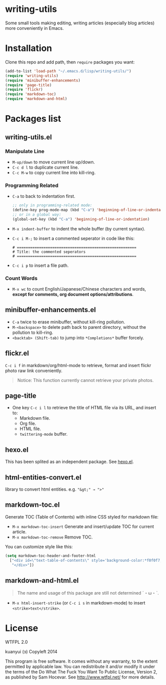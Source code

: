 * writing-utils
Some small tools making editing, writing articles (especially blog articles) more conveniently in Emacs.
* Installation
Clone this repo and add path, then =require= packages you want:

#+BEGIN_SRC emacs-lisp
(add-to-list 'load-path "~/.emacs.d/lisp/writing-utils/")
(require 'writing-utils)
(require 'minibuffer-enhancements)
(require 'page-title)
(require 'flickr)
(require 'markdown-toc)
(require 'markdown-and-html)
#+END_SRC

* Packages list
** writing-utils.el
*** Manipulate Line
- =M-up/down= to move current line up/down.
- =C-c d l= to duplicate current line.
- =C-c M-w= to copy current line into kill-ring.

*** Programming Related
- =C-a= to back to indentation first.
  #+BEGIN_SRC emacs-lisp
  ;; only in programming-related mode:
  (define-key prog-mode-map (kbd "C-a") 'beginning-of-line-or-indentation)
  ;; or in a global way:
  (global-set-key (kbd "C-a") 'beginning-of-line-or-indentation)
  #+END_SRC

- =M-x indent-buffer= to indent the whole buffer (by current syntax).
- =C-c i M-;= to insert a commented seperator in code like this:
  #+BEGIN_EXAMPLE
  # ======================================================
  # Title: the commented seperators
  # ======================================================
  #+END_EXAMPLE
- =C-c i p= to insert a file path.

*** Count Words
- =M-x wc= to count English/Japanese/Chinese characters and words, *except for comments, org document options/attributions*.

** minibuffer-enhancements.el
- =C-a= twice to erase minibuffer, without kill-ring pollution.
- =M-<backspace>= to delete path back to parent directory, without the pollution to kill-ring.
- =<backtab> (Shift-tab)= to jump into =*Completions*= buffer forcely.
** flickr.el
=C-c i f= in markdown/org/html-mode to retrieve, format and insert flickr photo raw link conveniently.

#+BEGIN_QUOTE
Notice: This function currently cannot retrieve your private photos.
#+END_QUOTE

** page-title
- One key =C-c i l= to retrieve the title of HTML file via its URL, and insert to:
    - Markdown file.
    - Org file.
    - HTML file.
    - =twittering-mode= buffer.

** hexo.el
This has been splited as an independent package. See [[https://github.com/kuanyui/hexo.el][hexo.el]].
** html-entities-convert.el
library to convert html entities. e.g. ="&gt;" → ">"=

** markdown-toc.el
Generate TOC (Table of Contents) with inline CSS styled for markdown file:
- =M-x markdown-toc-insert= Generate and insert/update TOC for current article.
- =M-x markdown-toc-remove= Remove TOC.

You can customize style like this:
#+BEGIN_SRC emacs-lisp
(setq markdown-toc-header-and-footer-html
  ["<div id=\"text-table-of-contents\" style='background-color:*f0f0f7;border-left:5px solid *568DBE;padding:10px 20px;margin:1em 0;display:table;'><h3 style='color:*505050;margin-top:10px !important;'>Contents</h3>"
   "</div>"])
#+END_SRC

** markdown-and-html.el
#+BEGIN_QUOTE
The name and usage of this package are still not determined ˊ・ω・ˋ.
#+END_QUOTE

- =M-x html-insert-strike= (or =C-c i s= in markdown-mode) to insert =<strike>text</strike>=.

* License
WTFPL 2.0

kuanyui (ɔ) Copyleft 2014

This program is free software. It comes without any warranty, to the extent permitted by applicable law. You can redistribute it and/or modify it under the terms of the Do What The Fuck You Want To Public License, Version 2, as published by Sam Hocevar. See http://www.wtfpl.net/ for more details.
